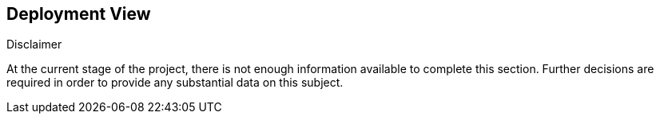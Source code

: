 [[section-deployment-view]]


== Deployment View

****
.Disclaimer
At the current stage of the project, there is not enough information available to complete this section.
Further decisions are required in order to provide any substantial data on this subject.
****